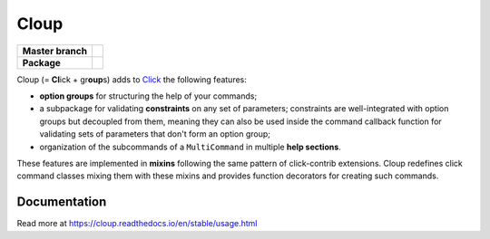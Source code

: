 ========
Cloup
========

====================  ==========================================================
**Master branch**     |travis| |coverage| |latest-docs|
--------------------  ----------------------------------------------------------
**Package**           |pypi-release| |python-versions| |release-docs|
====================  ==========================================================

.. |pypi-release| image:: https://img.shields.io/pypi/v/cloup.svg
    :alt: Latest release on PyPI
    :target: https://pypi.org/project/cloup/

.. |travis| image:: https://img.shields.io/travis/com/janluke/cloup/master?label=tests
    :alt: Travis-CI Build Status
    :target: https://travis-ci.com/janLuke/cloup?branch=master

.. |coverage| image:: https://codecov.io/github/janLuke/cloup/coverage.svg?branch=master
    :alt: Coverage Status
    :target: https://codecov.io/github/janLuke/cloup?branch=master

.. |python-versions| image:: https://img.shields.io/pypi/pyversions/cloup.svg
    :alt: Supported versions
    :target: https://pypi.org/project/cloup

.. |latest-docs| image:: https://readthedocs.org/projects/cloup/badge/?version=latest
    :alt: Documentation Status (master branch)
    :target: https://cloup.readthedocs.io/en/latest/

.. |release-docs| image:: https://readthedocs.org/projects/cloup/badge/?version=stable
    :alt: Documentation Status (latest release)
    :target: https://cloup.readthedocs.io/en/stable/

Cloup (= **Cl**\ick + gr\ **oup**\s) adds to
`Click <https://github.com/pallets/click>`_ the following features:

- **option groups** for structuring the help of your commands;

- a subpackage for validating **constraints** on any set of parameters;
  constraints are well-integrated with option groups but decoupled from them,
  meaning they can also be used inside the command callback function for
  validating sets of parameters that don't form an option group;

- organization of the subcommands of a ``MultiCommand`` in multiple
  **help sections**.

These features are implemented in **mixins** following the same pattern of
click-contrib extensions. Cloup redefines click command classes mixing them
with these mixins and provides function decorators for creating such commands.

.. if-doc-stop-here

Documentation
=============
Read more at https://cloup.readthedocs.io/en/stable/usage.html
